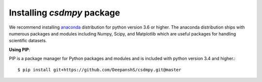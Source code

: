 
===========================
Installing `csdmpy` package
===========================

We recommend installing `anaconda <https://www.anaconda.com/distribution/>`_
distribution for python version 3.6 or higher. The anaconda distribution
ships with numerous packages and modules including Numpy, Scipy, and Matplotlib
which are useful packages for handling scientific datasets.


.. **Using git**

.. Create a new folder. Download and clone the csdmpy repository to your
.. local computer using git as

..     $ git clone https://github.com/DeepanshS/csdmpy.git

.. Install the package with

..     $ python setup.py install

**Using PIP**:

PIP is a package manager for Python packages and modules and is included with
python version 3.4 and higher.::

    $ pip install git+https://github.com/DeepanshS/csdmpy.git@master


.. Before installing the `csdmpy` package, install the requirements for the
.. `csdmpy` module.  If you are using an anaconda distribution for python
.. chances are that you already have the requirements installed.

.. To install the required packages type the following in the command line. ::

..     $ pip install -r requirements.txt

.. Now install the test `csdmpy` module using

.. This is the recommend installation method.

.. **Using source code**:

.. Download the git repository and run ::

..     >>> python setup.py install

